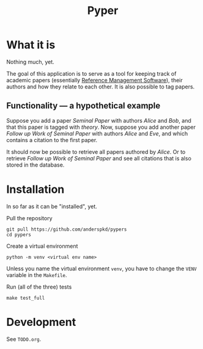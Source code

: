 #+TITLE: Pyper

* What it is

  Nothing much, yet.

  The goal of this application is to serve as a tool for keeping track
  of academic papers (essentially [[https://en.wikipedia.org/wiki/Reference_management_software][Reference Management Software]]),
  their authors and how they relate to each other. It is also possible
  to tag papers.

** Functionality --- a hypothetical example

    Suppose you add a paper /Seminal Paper/ with authors /Alice/ and
    /Bob/, and that this paper is tagged with /theory/. Now, suppose
    you add another paper /Follow up Work of Seminal Paper/ with
    authors /Alice/ and /Eve/, and which contains a citation to the
    first paper.

    It should now be possible to retrieve all papers authored by
    /Alice/. Or to retrieve /Follow up Work of Seminal Paper/ and see
    all citations that is also stored in the database.
* Installation

  In so far as it can be "installed", yet.

  Pull the repository
  : git pull https://github.com/anderspkd/pypers
  : cd pypers

  Create a virtual environment
  : python -m venv <virtual env name>

  Unless you name the virtual environment ~venv~, you have to change
  the ~VENV~ variable in the ~Makefile~.

  Run (all of the three) tests
  : make test_full


* Development

  See ~TODO.org~.
